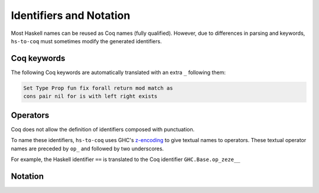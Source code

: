 ========================
Identifiers and Notation
========================

Most Haskell names can be reused as Coq names (fully qualified). However, due
to differences in parsing and keywords, ``hs-to-coq`` must sometimes modify the
generated identifiers.

Coq keywords
------------

The following Coq keywords are automatically translated with an extra ``_``
following them:

.. code-block:: Coq

     Set Type Prop fun fix forall return mod match as
     cons pair nil for is with left right exists


Operators
---------

Coq does not allow the definition of identifiers composed with punctuation.

To name these identifiers, ``hs-to-coq`` uses GHC's `z-encoding
<https://ghc.haskell.org/trac/ghc/wiki/Commentary/Compiler/SymbolNames>`_ 
to give textual names to operators. These textual operator names are preceded by
``op_`` and followed by two underscores.


For example, the Haskell identifier ``==`` is translated to the Coq identifier
``GHC.Base.op_zeze__``


Notation
--------

